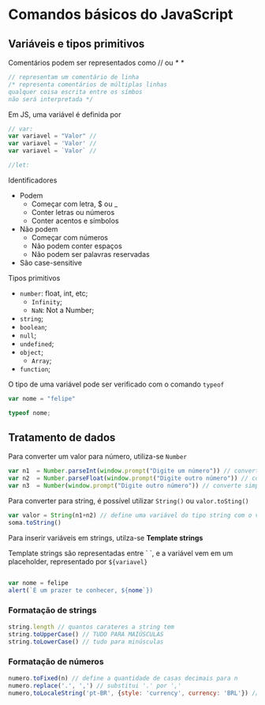 * Comandos básicos do JavaScript
** Variáveis e tipos primitivos 
Comentários podem ser representados como // ou /* */

#+begin_src js 
// representam um comentário de linha
/* representa comentários de múltiplas linhas 
qualquer coisa escrita entre os símbos 
não será interpretada */
#+end_src

Em JS, uma variável é definida por 
#+begin_src js
// var:
var variavel = "Valor" // 
var variavel = 'Valor' // 
var variavel = `Valor` // 

//let:
#+end_src

Identificadores 
    + Podem
        + Começar com letra, $ ou _ 
        + Conter letras ou números
        + Conter acentos e símbolos 
    + Não podem
        + Começar com números
        + Não podem conter espaços 
        + Não podem ser palavras reservadas
    + São case-sensitive

Tipos primitivos 
    + ~number~: float, int, etc;
        + ~Infinity~;
        + ~NaN~: Not a Number;
    + ~string~;
    + ~boolean~;
    + ~null~;
    + ~undefined~;
    + ~object~;
        + ~Array~;
    + ~function~;

O tipo de uma variável pode ser verificado com o comando ~typeof~

#+begin_src js
var nome = "felipe"

typeof nome;
#+end_src

** Tratamento de dados
Para converter um valor para número, utiliza-se ~Number~

#+begin_src js
var n1  = Number.parseInt(window.prompt("Digite um número")) // converter par int
var n2  = Number.parseFloat(window.prompt("Digite outro número")) // converte para float 
var n3  = Number(window.prompt("Digite outro número")) // converte simplesmente para number

#+end_src

Para converter para string, é possível utilizar ~String()~ ou ~valor.toSting()~

#+begin_src js
var valor = String(n1+n2) // define uma variável do tipo string com o valor da soma entre n1 e n2
soma.toString()
#+end_src

Para inserir variáveis em strings, utilza-se *Template strings*

Template strings são representadas entre ` `, e a variável vem em um placeholder, representado por ~${variavel}~

#+begin_src js 

var nome = felipe
alert(`É um prazer te conhecer, ${nome`})

#+end_src

*** Formatação de strings
#+begin_src js 
string.length // quantos carateres a string tem
string.toUpperCase() // TUDO PARA MAIÚSCULAS
string.toLowerCase() // tudo para minúsculas
#+end_src
*** Formatação de números
#+begin_src js
numero.toFixed(n) // define a quantidade de casas decimais para n
numero.replace('.', ',') // substitui '.' por ','
numero,toLocaleString('pt-BR', {style: 'currency', currency: 'BRL'}) // formata o número para um valor em reais
#+end_src